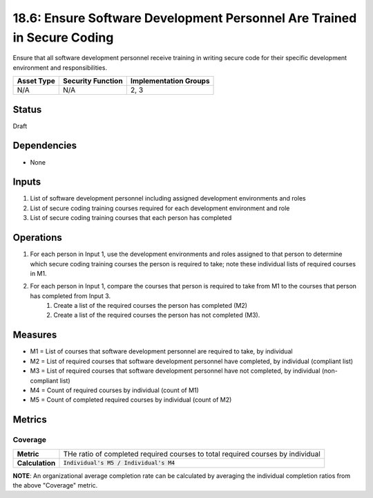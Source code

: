 18.6: Ensure Software Development Personnel Are Trained in Secure Coding
========================================================================
Ensure that all software development personnel receive training in writing secure code for their specific development environment and responsibilities.

.. list-table::
	:header-rows: 1

	* - Asset Type 
	  - Security Function
	  - Implementation Groups
	* - N/A
	  - N/A
	  - 2, 3

Status
------
Draft

Dependencies
------------
* None

Inputs
-----------
#. List of software development personnel including assigned development environments and roles
#. List of secure coding training courses required for each development environment and role
#. List of secure coding training courses that each person has completed

Operations
----------
#. For each person in Input 1, use the development environments and roles assigned to that person to determine which secure coding training courses the person is required to take; note these individual lists of required courses in M1.
#. For each person in Input 1, compare the courses that person is required to take from M1 to the courses that person has completed from Input 3.
	#. Create a list of the required courses the person has completed (M2)
	#. Create a list of the required courses the person has not completed (M3).

Measures
--------
* M1 = List of courses that software development personnel are required to take, by individual
* M2 = List of required courses that software development personnel have completed, by individual (compliant list)
* M3 = List of required courses that software development personnel have not completed, by individual (non-compliant list)
* M4 = Count of required courses by individual (count of M1)
* M5 = Count of completed required courses by individual (count of M2)

Metrics
-------

Coverage
^^^^^^^^
.. list-table::

	* - **Metric**
	  - | THe ratio of completed required courses to total required courses by individual
	* - **Calculation**
	  - :code:`Individual's M5 / Individual's M4`

**NOTE**: An organizational average completion rate can be calculated by averaging the individual completion ratios from the above "Coverage" metric.

.. history
.. authors
.. license